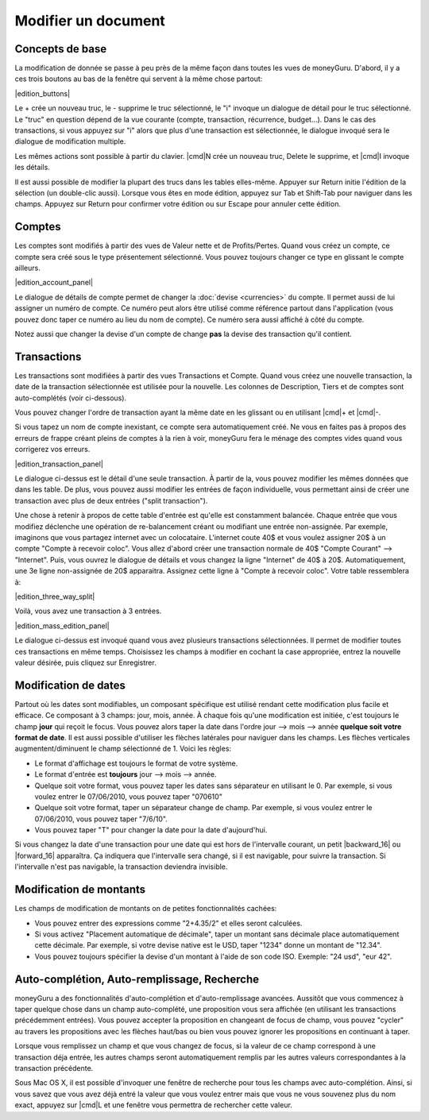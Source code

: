Modifier un document
====================

Concepts de base
----------------

La modification de donnée se passe à peu près de la même façon dans toutes les vues de moneyGuru. D'abord, il y a ces trois boutons au bas de la fenêtre qui servent à la même chose partout:

|edition_buttons|

Le + crée un nouveau truc, le - supprime le truc sélectionné, le "i" invoque un dialogue de détail pour le truc sélectionné. Le "truc" en question dépend de la vue courante (compte, transaction, récurrence, budget...). Dans le cas des transactions, si vous appuyez sur "i" alors que plus d'une transaction est sélectionnée, le dialogue invoqué sera le dialogue de modification multiple.

Les mêmes actions sont possible à partir du clavier. |cmd|\ N crée un nouveau truc, Delete le supprime, et |cmd|\ I invoque les détails.

Il est aussi possible de modifier la plupart des trucs dans les tables elles-même. Appuyer sur Return initie l'édition de la sélection (un double-clic aussi). Lorsque vous êtes en mode édition, appuyez sur Tab et Shift-Tab pour naviguer dans les champs. Appuyez sur Return pour confirmer votre édition ou sur Escape pour annuler cette édition.

Comptes
-------

Les comptes sont modifiés à partir des vues de Valeur nette et de Profits/Pertes. Quand vous créez un compte, ce compte sera créé sous le type présentement sélectionné. Vous pouvez toujours changer ce type en glissant le compte ailleurs.

|edition_account_panel|

Le dialogue de détails de compte permet de changer la :doc:`devise <currencies>` du compte. Il permet aussi de lui assigner un numéro de compte. Ce numéro peut alors être utilisé comme référence partout dans l'application (vous pouvez donc taper ce numéro au lieu du nom de compte). Ce numéro sera aussi affiché à côté du compte.

Notez aussi que changer la devise d'un compte de change **pas** la devise des transaction qu'il contient.

Transactions
------------

Les transactions sont modifiées à partir des vues Transactions et Compte. Quand vous créez une nouvelle transaction, la date de la transaction sélectionnée est utilisée pour la nouvelle. Les colonnes de Description, Tiers et de comptes sont auto-complétés (voir ci-dessous).

Vous pouvez changer l'ordre de transaction ayant la même date en les glissant ou en utilisant |cmd|\ + et |cmd|\ -.

Si vous tapez un nom de compte inexistant, ce compte sera automatiquement créé. Ne vous en faites pas à propos des erreurs de frappe créant pleins de comptes à la rien à voir, moneyGuru fera le ménage des comptes vides quand vous corrigerez vos erreurs.

|edition_transaction_panel|

Le dialogue ci-dessus est le détail d'une seule transaction. À partir de la, vous pouvez modifier les mêmes données que dans les table. De plus, vous pouvez aussi modifier les entrées de façon individuelle, vous permettant ainsi de créer une transaction avec plus de deux entrées ("split transaction").

Une chose à retenir à propos de cette table d'entrée est qu'elle est constamment balancée. Chaque entrée que vous modifiez déclenche une opération de re-balancement créant ou modifiant une entrée non-assignée. Par exemple, imaginons que vous partagez internet avec un colocataire. L'internet coute 40$ et vous voulez assigner 20$ à un compte "Compte à recevoir coloc". Vous allez d'abord créer une transaction normale de 40$ "Compte Courant" --> "Internet". Puis, vous ouvrez le dialogue de détails et vous changez la ligne "Internet" de 40$ à 20$. Automatiquement, une 3e ligne non-assignée de 20$ apparaitra. Assignez cette ligne à "Compte à recevoir coloc". Votre table ressemblera à:

|edition_three_way_split|

Voilà, vous avez une transaction à 3 entrées.

|edition_mass_edition_panel|

Le dialogue ci-dessus est invoqué quand vous avez plusieurs transactions sélectionnées. Il permet de modifier toutes ces transactions en même temps. Choisissez les champs à modifier en cochant la case appropriée, entrez la nouvelle valeur désirée, puis cliquez sur Enregistrer.

Modification de dates
---------------------

Partout où les dates sont modifiables, un composant spécifique est utilisé rendant cette modification plus facile et efficace. Ce composant à 3 champs: jour, mois, année. À chaque fois qu'une modification est initiée, c'est toujours le champ **jour** qui reçoit le focus. Vous pouvez alors taper la date dans l'ordre jour --> mois --> année **quelque soit votre format de date**. Il est aussi possible d'utiliser les flèches latérales pour naviguer dans les champs. Les flèches verticales augmentent/diminuent le champ sélectionné de 1. Voici les règles:

* Le format d'affichage est toujours le format de votre système.
* Le format d'entrée est **toujours** jour --> mois --> année.
* Quelque soit votre format, vous pouvez taper les dates sans séparateur en utilisant le 0. Par exemple, si vous voulez entrer le 07/06/2010, vous pouvez taper "070610"
* Quelque soit votre format, taper un séparateur change de champ. Par exemple, si vous voulez entrer le 07/06/2010, vous pouvez taper "7/6/10".
* Vous pouvez taper "T" pour changer la date pour la date d'aujourd'hui.

Si vous changez la date d'une transaction pour une date qui est hors de l'intervalle courant, un petit |backward_16| ou |forward_16| apparaîtra. Ça indiquera que l'intervalle sera changé, si il est navigable, pour suivre la transaction. Si l'intervalle n'est pas navigable, la transaction deviendra invisible.

Modification de montants
------------------------

Les champs de modification de montants on de petites fonctionnalités cachées:

* Vous pouvez entrer des expressions comme "2+4.35/2" et elles seront calculées.
* Si vous activez "Placement automatique de décimale", taper un montant sans décimale place automatiquement cette décimale. Par exemple, si votre devise native est le USD, taper "1234" donne un montant de "12.34".
* Vous pouvez toujours spécifier la devise d'un montant à l'aide de son code ISO. Exemple: "24 usd", "eur 42".

Auto-complétion, Auto-remplissage, Recherche
--------------------------------------------

moneyGuru a des fonctionnalités d'auto-complétion et d'auto-remplissage avancées. Aussitôt que vous commencez à taper quelque chose dans un champ auto-complété, une proposition vous sera affichée (en utilisant les transactions précédemment entrées). Vous pouvez accepter la proposition en changeant de focus de champ, vous pouvez "cycler" au travers les propositions avec les flèches haut/bas ou bien vous pouvez ignorer les propositions en continuant à taper.

Lorsque vous remplissez un champ et que vous changez de focus, si la valeur de ce champ correspond à une transaction déja entrée, les autres champs seront automatiquement remplis par les autres valeurs correspondantes à la transaction précédente.

Sous Mac OS X, il est possible d'invoquer une fenêtre de recherche pour tous les champs avec auto-complétion. Ainsi, si vous savez que vous avez déjà entré la valeur que vous voulez entrer mais que vous ne vous souvenez plus du nom exact, appuyez sur |cmd|\ L et une fenêtre vous permettra de rechercher cette valeur.